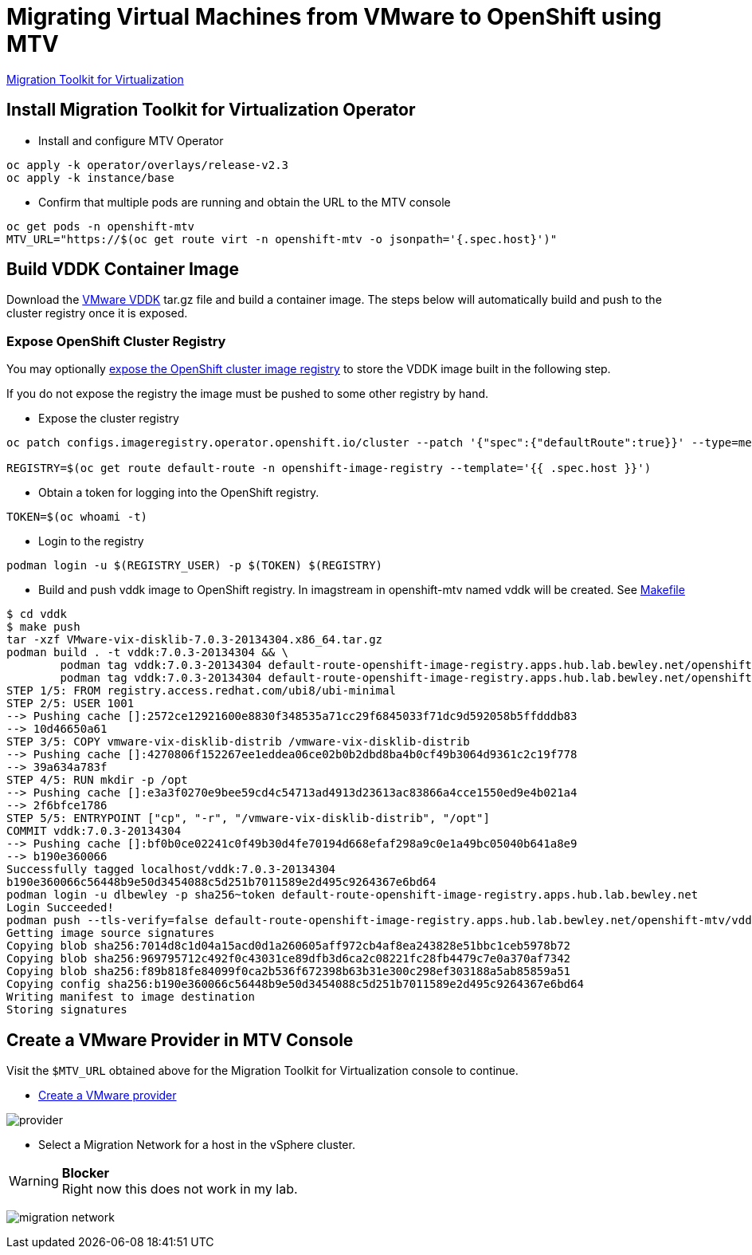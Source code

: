 = Migrating Virtual Machines from VMware to OpenShift using MTV

https://red.ht/mtv-docs[Migration Toolkit for Virtualization]

== Install Migration Toolkit for Virtualization Operator

* Install and configure MTV Operator

[source,bash]
----
oc apply -k operator/overlays/release-v2.3
oc apply -k instance/base
----

* Confirm that multiple pods are running and obtain the URL to the MTV console

[source,bash]
----
oc get pods -n openshift-mtv
MTV_URL="https://$(oc get route virt -n openshift-mtv -o jsonpath='{.spec.host}')"
----


== Build VDDK Container Image

Download the https://developer.vmware.com/web/sdk/7.0/vddk[VMware VDDK] tar.gz file and build a container image. The steps below will automatically build and push to the cluster registry once it is exposed.

=== Expose OpenShift Cluster Registry

You may optionally https://docs.openshift.com/container-platform/latest/registry/securing-exposing-registry.html[expose the OpenShift cluster image registry] to store the VDDK image built in the following step.

If you do not expose the registry the image must be pushed to some other registry by hand.

* Expose the cluster registry

[source,bash]
----
oc patch configs.imageregistry.operator.openshift.io/cluster --patch '{"spec":{"defaultRoute":true}}' --type=merge

REGISTRY=$(oc get route default-route -n openshift-image-registry --template='{{ .spec.host }}')
----

* Obtain a token for logging into the OpenShift registry.

[source,bash]
TOKEN=$(oc whoami -t)

* Login to the registry

[source,bash]
podman login -u $(REGISTRY_USER) -p $(TOKEN) $(REGISTRY)

* Build and push vddk image to OpenShift registry. In imagstream in openshift-mtv named vddk will be created. See link:Makefile[Makefile]

[source,bash]
----
$ cd vddk
$ make push     
tar -xzf VMware-vix-disklib-7.0.3-20134304.x86_64.tar.gz
podman build . -t vddk:7.0.3-20134304 && \
        podman tag vddk:7.0.3-20134304 default-route-openshift-image-registry.apps.hub.lab.bewley.net/openshift-mtv/vddk:7.0.3-20134304 && \
        podman tag vddk:7.0.3-20134304 default-route-openshift-image-registry.apps.hub.lab.bewley.net/openshift-mtv/vddk:latest
STEP 1/5: FROM registry.access.redhat.com/ubi8/ubi-minimal
STEP 2/5: USER 1001
--> Pushing cache []:2572ce12921600e8830f348535a71cc29f6845033f71dc9d592058b5ffdddb83
--> 10d46650a61
STEP 3/5: COPY vmware-vix-disklib-distrib /vmware-vix-disklib-distrib
--> Pushing cache []:4270806f152267ee1eddea06ce02b0b2dbd8ba4b0cf49b3064d9361c2c19f778
--> 39a634a783f
STEP 4/5: RUN mkdir -p /opt
--> Pushing cache []:e3a3f0270e9bee59cd4c54713ad4913d23613ac83866a4cce1550ed9e4b021a4
--> 2f6bfce1786
STEP 5/5: ENTRYPOINT ["cp", "-r", "/vmware-vix-disklib-distrib", "/opt"]
COMMIT vddk:7.0.3-20134304
--> Pushing cache []:bf0b0ce02241c0f49b30d4fe70194d668efaf298a9c0e1a49bc05040b641a8e9
--> b190e360066
Successfully tagged localhost/vddk:7.0.3-20134304
b190e360066c56448b9e50d3454088c5d251b7011589e2d495c9264367e6bd64
podman login -u dlbewley -p sha256~token default-route-openshift-image-registry.apps.hub.lab.bewley.net
Login Succeeded!
podman push --tls-verify=false default-route-openshift-image-registry.apps.hub.lab.bewley.net/openshift-mtv/vddk:latest
Getting image source signatures
Copying blob sha256:7014d8c1d04a15acd0d1a260605aff972cb4af8ea243828e51bbc1ceb5978b72
Copying blob sha256:969795712c492f0c43031ce89dfb3d6ca2c08221fc28fb4479c7e0a370af7342
Copying blob sha256:f89b818fe84099f0ca2b536f672398b63b31e300c298ef303188a5ab85859a51
Copying config sha256:b190e360066c56448b9e50d3454088c5d251b7011589e2d495c9264367e6bd64
Writing manifest to image destination
Storing signatures
----

== Create a VMware Provider in MTV Console

Visit the `$MTV_URL` obtained above for the Migration Toolkit for Virtualization console to continue.

* https://access.redhat.com/documentation/en-us/migration_toolkit_for_virtualization/2.3/html/installing_and_using_the_migration_toolkit_for_virtualization/migrating-vms-web-console#adding-source-provider_vmware[Create a VMware provider]

image:img/provider.png[]

* Select a Migration Network for a host in the vSphere cluster.

.**Blocker**
[WARNING]
Right now this does not work in my lab.

image:img/migration-network.png[]